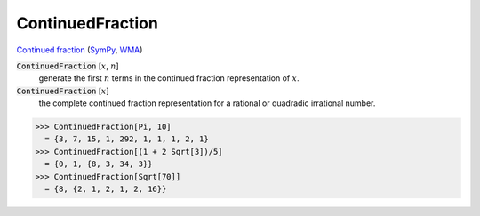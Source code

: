 ContinuedFraction
=================

`Continued fraction <https://en.wikipedia.org/wiki/Continued_fraction>`_ (`SymPy <https://docs.sympy.org/latest/modules/ntheory.html#module-sympy.ntheory.continued_fraction>`_, `WMA <https://reference.wolfram.com/language/ref/ContinuedFraction.html>`_)

:code:`ContinuedFraction` [:math:`x`, :math:`n`]
    generate the first :math:`n` terms in the continued fraction representation of :math:`x`.

:code:`ContinuedFraction` [:math:`x`]
    the complete continued fraction representation for a rational or quadradic irrational number.





>>> ContinuedFraction[Pi, 10]
  = {3, 7, 15, 1, 292, 1, 1, 1, 2, 1}
>>> ContinuedFraction[(1 + 2 Sqrt[3])/5]
  = {0, 1, {8, 3, 34, 3}}
>>> ContinuedFraction[Sqrt[70]]
  = {8, {2, 1, 2, 1, 2, 16}}
